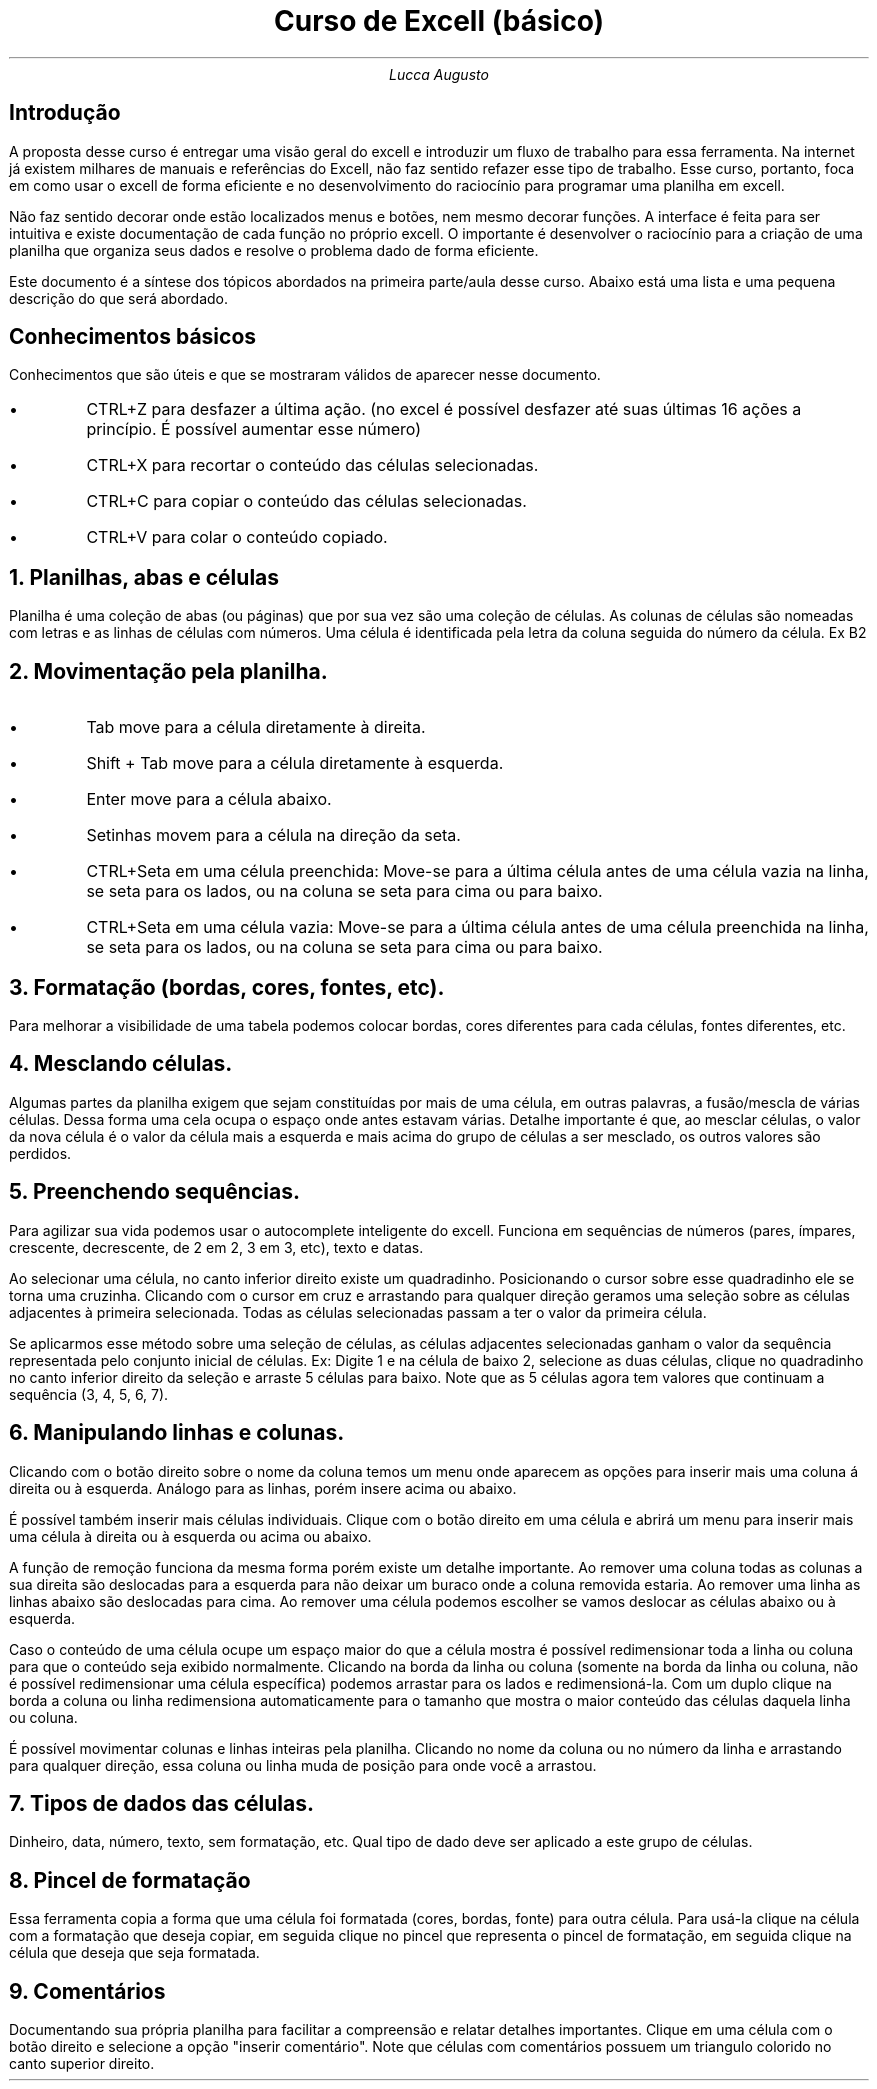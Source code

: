 .TL
Curso de Excell (básico)
.AU
Lucca Augusto
.SH
Introdução
.PP
A proposta desse curso é entregar uma visão geral do excell e introduzir um fluxo de trabalho para essa ferramenta. Na internet já existem milhares de manuais e referências do Excell, não faz sentido refazer esse tipo de trabalho. Esse curso, portanto, foca em como usar o excell de forma eficiente e no desenvolvimento do raciocínio para programar uma planilha em excell. 
.PP
Não faz sentido decorar onde estão localizados menus e botões, nem mesmo decorar funções. A interface é feita para ser intuitiva e existe documentação de cada função no próprio excell. O importante é desenvolver o raciocínio para a criação de uma planilha que organiza seus dados e resolve o problema dado de forma eficiente.
.PP
Este documento é a síntese dos tópicos abordados na primeira parte/aula desse curso. Abaixo está uma lista e uma pequena descrição do que será abordado.

.SH
Conhecimentos básicos
.PP
Conhecimentos que são úteis e que se mostraram válidos de aparecer nesse documento.
.IP \(bu
CTRL+Z para desfazer a última ação. (no excel é possível desfazer até suas últimas 16 ações a princípio. É possível aumentar esse número)
.IP \(bu
CTRL+X para recortar o conteúdo das células selecionadas.
.IP \(bu
CTRL+C para copiar o conteúdo das células selecionadas.
.IP \(bu
CTRL+V para colar o conteúdo copiado.

.NH
Planilhas, abas e células
.PP
Planilha é uma coleção de abas (ou páginas) que por sua vez são uma coleção de células. As colunas de células são nomeadas com letras e as linhas de células com números. Uma célula é identificada pela letra da coluna seguida do número da célula. Ex B2 

.NH
Movimentação pela planilha.
.IP \(bu
Tab move para a célula diretamente à direita.
.IP \(bu
Shift + Tab move para a célula diretamente à esquerda.
.IP \(bu
Enter move para a célula abaixo.
.IP \(bu
Setinhas movem para a célula na direção da seta.
.IP \(bu
CTRL+Seta em uma célula preenchida: Move-se para a última célula antes de uma célula vazia na linha, se seta para os lados, ou na coluna se seta para cima ou para baixo.
.IP \(bu
CTRL+Seta em uma célula vazia: Move-se para a última célula antes de uma célula preenchida na linha, se seta para os lados, ou na coluna se seta para cima ou para baixo.

.NH
Formatação (bordas, cores, fontes, etc).
.PP
Para melhorar a visibilidade de uma tabela podemos colocar bordas, cores diferentes para cada células, fontes diferentes, etc.
.NH
Mesclando células.
.PP
Algumas partes da planilha exigem que sejam constituídas por mais de uma célula, em outras palavras, a fusão/mescla de várias células. Dessa forma uma cela ocupa o espaço onde antes estavam várias. Detalhe importante é que, ao mesclar células, o valor da nova célula é o valor da célula mais a esquerda e mais acima do grupo de células a ser mesclado, os outros valores são perdidos.

.NH
Preenchendo sequências.
.PP
Para agilizar sua vida podemos usar o autocomplete inteligente do excell. Funciona em sequências de números (pares, ímpares, crescente, decrescente, de 2 em 2, 3 em 3, etc), texto e datas.
.PP
Ao selecionar uma célula, no canto inferior direito existe um quadradinho. Posicionando o cursor sobre esse quadradinho ele se torna uma cruzinha. Clicando com o cursor em cruz e arrastando para qualquer direção geramos uma seleção sobre as células adjacentes à primeira selecionada. Todas as células selecionadas passam a ter o valor da primeira célula.
.PP
Se aplicarmos esse método sobre uma seleção de células, as células adjacentes selecionadas ganham o valor da sequência representada pelo conjunto inicial de células. Ex: Digite 1 e na célula de baixo 2, selecione as duas células, clique no quadradinho no canto inferior direito da seleção e arraste 5 células para baixo. Note que as 5 células agora tem valores que continuam a sequência (3, 4, 5, 6, 7).
.NH
Manipulando linhas e colunas.
.PP
Clicando com o botão direito sobre o nome da coluna temos um menu onde aparecem as opções para inserir mais uma coluna á direita ou à esquerda. Análogo para as linhas, porém insere acima ou abaixo.
.PP
É possível também inserir mais células individuais. Clique com o botão direito em uma célula e abrirá um menu para inserir mais uma célula à direita ou à esquerda ou acima ou abaixo.
.PP
A função de remoção funciona da mesma forma porém existe um detalhe importante. Ao remover uma coluna todas as colunas a sua direita são deslocadas para a esquerda para não deixar um buraco onde a coluna removida estaria. Ao remover uma linha as linhas abaixo são deslocadas para cima. Ao remover uma célula podemos escolher se vamos deslocar as células abaixo ou à esquerda.
.PP
Caso o conteúdo de uma célula ocupe um espaço maior do que a célula mostra é possível redimensionar toda a linha ou coluna para que o conteúdo seja exibido normalmente. Clicando na borda da linha ou coluna (somente na borda da linha ou coluna, não é possível redimensionar uma célula específica) podemos arrastar para os lados e redimensioná-la. Com um duplo clique na borda a coluna ou linha redimensiona automaticamente para o tamanho que mostra o maior conteúdo das células daquela linha ou coluna.
.PP
É possível movimentar colunas e linhas inteiras pela planilha. Clicando no nome da coluna ou no número da linha e arrastando para qualquer direção, essa coluna ou linha muda de posição para onde você a arrastou.
.NH
Tipos de dados das células.
.PP
Dinheiro, data, número, texto, sem formatação, etc. Qual tipo de dado deve ser aplicado a este grupo de células.
.NH
Pincel de formatação
.PP
Essa ferramenta copia a forma que uma célula foi formatada (cores, bordas, fonte) para outra célula. Para usá-la clique na célula com a formatação que deseja copiar, em seguida clique no pincel que representa o pincel de formatação, em seguida clique na célula que deseja que seja formatada.
.NH
Comentários
.PP
Documentando sua própria planilha para facilitar a compreensão e relatar detalhes importantes. Clique em uma célula com o botão direito e selecione a opção "inserir comentário". Note que células com comentários possuem um triangulo colorido no canto superior direito.
